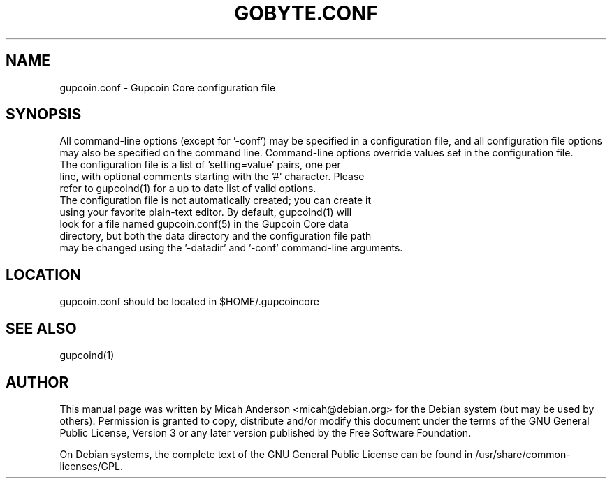 .TH GOBYTE.CONF "5" "June 2016" "gupcoin.conf 0.12"
.SH NAME
gupcoin.conf \- Gupcoin Core configuration file
.SH SYNOPSIS
All command-line options (except for '\-conf') may be specified in a configuration file, and all configuration file options may also be specified on the command line. Command-line options override values set in the configuration file.
.TP
The configuration file is a list of 'setting=value' pairs, one per line, with optional comments starting with the '#' character. Please refer to gupcoind(1) for a up to date list of valid options.
.TP
The configuration file is not automatically created; you can create it using your favorite plain-text editor. By default, gupcoind(1) will look for a file named gupcoin.conf(5) in the Gupcoin Core data directory, but both the data directory and the configuration file path may be changed using the '\-datadir' and '\-conf' command-line arguments.
.SH LOCATION
gupcoin.conf should be located in $HOME/.gupcoincore

.SH "SEE ALSO"
gupcoind(1)
.SH AUTHOR
This manual page was written by Micah Anderson <micah@debian.org> for the Debian system (but may be used by others). Permission is granted to copy, distribute and/or modify this document under the terms of the GNU General Public License, Version 3 or any later version published by the Free Software Foundation.

On Debian systems, the complete text of the GNU General Public License can be found in /usr/share/common-licenses/GPL.

